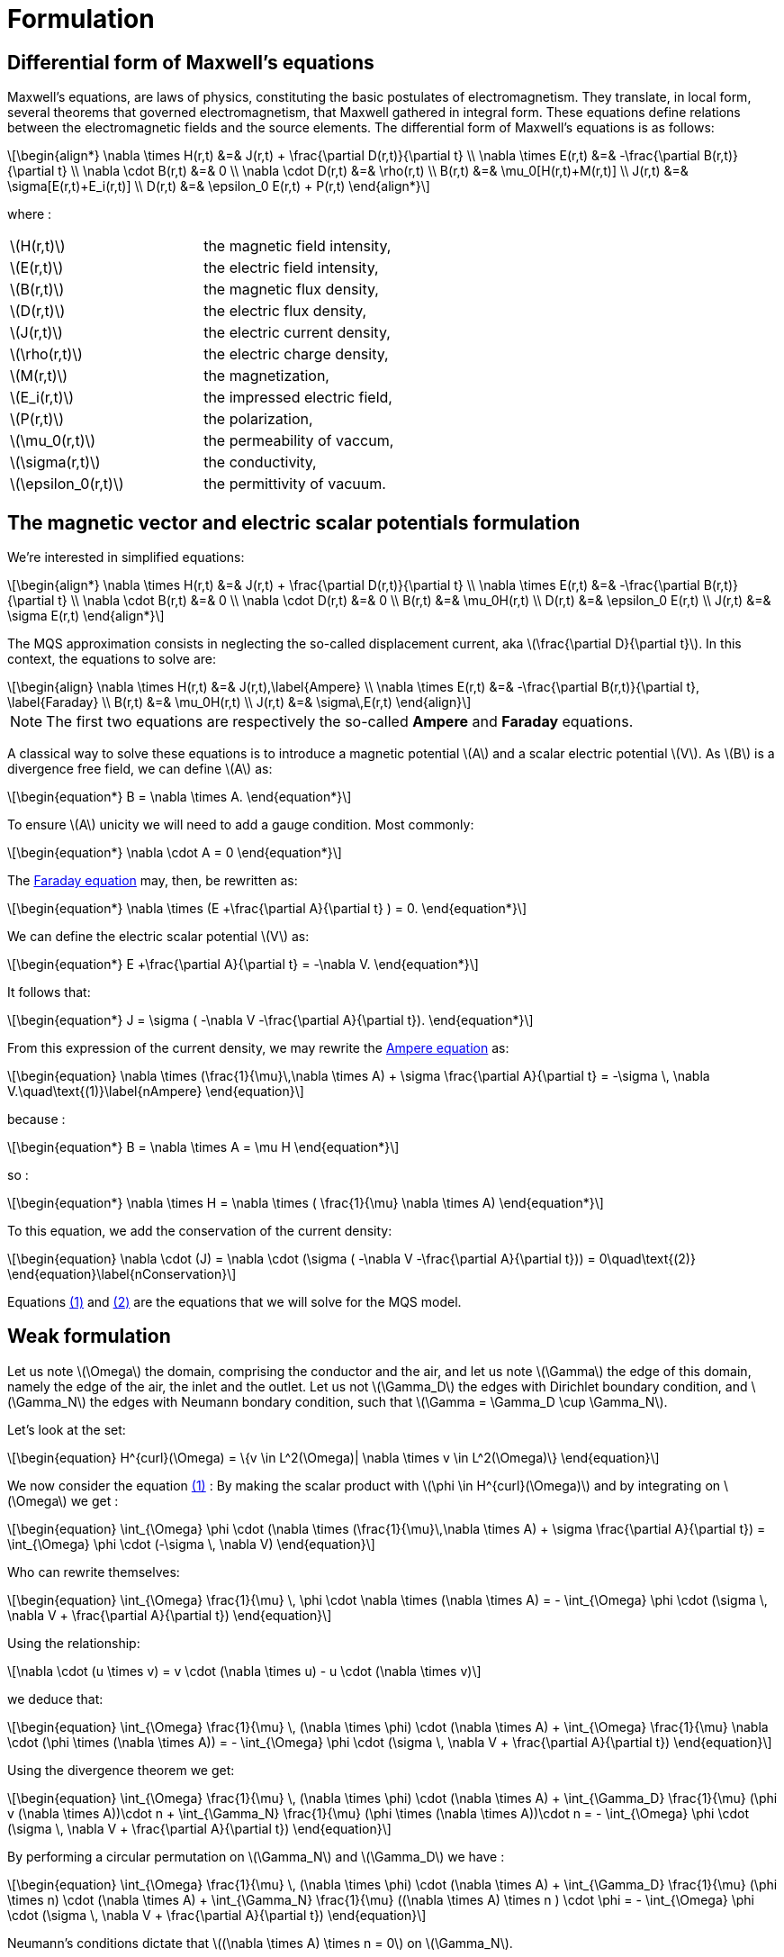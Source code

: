 = Formulation
:stem: latexmath
:eqnums:

== Differential form of Maxwell's equations

Maxwell's equations, are laws of physics, constituting the basic postulates of electromagnetism. They translate, in local form, several theorems that governed electromagnetism, that Maxwell gathered in integral form.
These equations define relations between the electromagnetic fields and the source elements.
The differential form of Maxwell's equations is as follows:

[stem]
++++
\begin{align*}
\nabla \times H(r,t) &=& J(r,t) + \frac{\partial D(r,t)}{\partial t} \\
\nabla \times E(r,t) &=& -\frac{\partial B(r,t)}{\partial t} \\
\nabla \cdot B(r,t) &=& 0 \\
\nabla \cdot D(r,t) &=& \rho(r,t) \\
B(r,t) &=& \mu_0[H(r,t)+M(r,t)] \\
J(r,t) &=& \sigma[E(r,t)+E_i(r,t)] \\
D(r,t) &=& \epsilon_0 E(r,t) + P(r,t)
\end{align*}
++++

where : 

|===
|stem:[H(r,t)] | the magnetic field intensity,
|stem:[E(r,t)] | the electric field intensity,
|stem:[B(r,t)] | the magnetic flux density,
|stem:[D(r,t)] | the electric flux density,
|stem:[J(r,t)] | the electric current density,
|stem:[\rho(r,t)] | the electric charge density,
|stem:[M(r,t)] | the magnetization,
|stem:[E_i(r,t)] | the impressed electric field,
|stem:[P(r,t)] | the polarization,
|stem:[\mu_0(r,t)] | the permeability of vaccum,
|stem:[\sigma(r,t)] | the conductivity,
|stem:[\epsilon_0(r,t)] | the permittivity of vacuum.
|===

== The magnetic vector and electric scalar potentials formulation

We're interested in simplified equations:

[stem]
++++
\begin{align*}
\nabla \times H(r,t) &=& J(r,t) + \frac{\partial D(r,t)}{\partial t} \\
\nabla \times E(r,t) &=& -\frac{\partial B(r,t)}{\partial t} \\
\nabla \cdot B(r,t) &=& 0 \\
\nabla \cdot D(r,t) &=& 0 \\
B(r,t) &=& \mu_0H(r,t) \\
D(r,t) &=& \epsilon_0 E(r,t) \\
J(r,t) &=& \sigma E(r,t)
\end{align*}
++++

The MQS approximation consists in neglecting the so-called displacement current, aka stem:[\frac{\partial D}{\partial t}]. In this context, the equations to solve are:

[[Faraday]][[Ampere]]
[stem]
++++
\begin{align}
\nabla \times H(r,t) &=& J(r,t),\label{Ampere} \\
\nabla \times E(r,t) &=& -\frac{\partial B(r,t)}{\partial t}, \label{Faraday} \\
B(r,t) &=& \mu_0H(r,t) \\
J(r,t) &=& \sigma\,E(r,t)
\end{align}
++++

[NOTE]
The first two equations are respectively the so-called *Ampere* and *Faraday* equations.

A classical way to solve these equations is to introduce a magnetic potential stem:[A] and a scalar electric potential stem:[V]. As stem:[B] is a divergence free field, we can define stem:[A] as:
[stem]
++++
\begin{equation*}
B = \nabla \times A.
\end{equation*}
++++

To ensure stem:[A] unicity we will need to add a gauge condition. Most commonly:
[stem]
++++
\begin{equation*}
\nabla \cdot A = 0
\end{equation*}
++++

The <<Faraday, Faraday equation>> may, then, be rewritten as:
[stem]
++++
\begin{equation*}
\nabla \times (E +\frac{\partial A}{\partial t} ) = 0.
\end{equation*}
++++

We can define the electric scalar potential stem:[V] as:
[stem]
++++
\begin{equation*}
E +\frac{\partial A}{\partial t} = -\nabla V.
\end{equation*}
++++

It follows that:
[stem]
++++
\begin{equation*}
J = \sigma ( -\nabla V -\frac{\partial A}{\partial t}).
\end{equation*}
++++

From this expression of the current density, we may rewrite the <<Ampere, Ampere equation>> as:
[[nAmpere]]
[stem]
++++
\begin{equation}
\nabla \times (\frac{1}{\mu}\,\nabla \times A) + \sigma  \frac{\partial A}{\partial t} = -\sigma \, \nabla V.\quad\text{(1)}\label{nAmpere}
\end{equation}
++++

because :
[stem]
++++
\begin{equation*}
B = \nabla \times A = \mu H
\end{equation*}
++++
so : 
[stem]
++++
\begin{equation*}
\nabla \times H = \nabla \times ( \frac{1}{\mu} \nabla \times A)
\end{equation*}
++++

To this equation, we add the conservation of the current density:
[[nConservation]]
[stem]
++++
\begin{equation}
\nabla \cdot (J) = \nabla \cdot (\sigma ( -\nabla V -\frac{\partial A}{\partial t})) = 0\quad\text{(2)}
\end{equation}\label{nConservation}
++++

Equations <<nAmpere, (1)>> and <<nConservation, (2)>> are the equations that we will solve for the MQS model.

== Weak formulation

Let us note stem:[\Omega] the domain, comprising the conductor and the air, and let us note  stem:[\Gamma] the edge of this domain, namely the edge of the air, the inlet and the outlet. Let us not stem:[\Gamma_D] the edges with Dirichlet boundary condition, and stem:[\Gamma_N] the edges with Neumann bondary condition, such that stem:[\Gamma = \Gamma_D \cup \Gamma_N].

Let's look at the set:
[stem]
++++
\begin{equation}
H^{curl}(\Omega) = \{v \in L^2(\Omega)| \nabla \times v \in L^2(\Omega)\}
\end{equation}
++++

We now consider the equation <<nAmpere, (1)>> : By making the scalar product with stem:[\phi \in H^{curl}(\Omega)] and by integrating on stem:[\Omega] we get : 

[stem]
++++
\begin{equation}
\int_{\Omega} \phi \cdot (\nabla \times (\frac{1}{\mu}\,\nabla \times A) + \sigma  \frac{\partial A}{\partial t}) = \int_{\Omega} \phi \cdot (-\sigma \, \nabla V)
\end{equation}
++++

Who can rewrite themselves:  

[stem]
++++
\begin{equation}
\int_{\Omega} \frac{1}{\mu} \, \phi \cdot \nabla \times (\nabla \times A) = - \int_{\Omega} \phi \cdot (\sigma \, \nabla V + \frac{\partial A}{\partial t})
\end{equation}
++++

Using the relationship: 
[stem]
++++
\nabla \cdot (u \times v) = v \cdot (\nabla \times u) - u \cdot (\nabla \times v)
++++

we deduce that:  
[stem]
++++
\begin{equation}
\int_{\Omega} \frac{1}{\mu} \, (\nabla \times \phi) \cdot (\nabla \times A) + \int_{\Omega} \frac{1}{\mu} \nabla \cdot (\phi \times (\nabla \times A)) = - \int_{\Omega} \phi \cdot (\sigma \, \nabla V + \frac{\partial A}{\partial t})
\end{equation}
++++

Using the divergence theorem we get: 

[stem]
++++
\begin{equation}
\int_{\Omega} \frac{1}{\mu} \, (\nabla \times \phi) \cdot (\nabla \times A) + \int_{\Gamma_D} \frac{1}{\mu} (\phi v (\nabla \times A))\cdot n + \int_{\Gamma_N} \frac{1}{\mu} (\phi \times (\nabla \times A))\cdot n = - \int_{\Omega} \phi \cdot (\sigma \, \nabla V + \frac{\partial A}{\partial t})
\end{equation}
++++

By performing a circular permutation on stem:[\Gamma_N] and stem:[\Gamma_D] we have : 

[stem]
++++
\begin{equation}
\int_{\Omega} \frac{1}{\mu} \, (\nabla \times \phi) \cdot (\nabla \times A) + \int_{\Gamma_D} \frac{1}{\mu} (\phi \times n) \cdot (\nabla \times A) + \int_{\Gamma_N} \frac{1}{\mu} ((\nabla \times A) \times n ) \cdot \phi = - \int_{\Omega} \phi \cdot (\sigma \, \nabla V + \frac{\partial A}{\partial t})
\end{equation}
++++

Neumann's conditions dictate that stem:[(\nabla \times A) \times n = 0] on stem:[\Gamma_N].

We finally get the weak formulation:

[stem]
++++
\begin{equation}
\int_{\Omega} \frac{1}{\mu} \, (\nabla \times \phi) \cdot (\nabla \times A) + \int_{\Gamma_D} \frac{1}{\mu} (\phi \times n) \cdot (\nabla \times A) = - \int_{\Omega} \phi \cdot (\sigma \, \nabla V + \frac{\partial A}{\partial t})
\end{equation}
++++

By the same way, let's consider the equation <<nConservation, (2)>> : By making the scalar product with stem:[\psi \in H^1(\Omega)] and integrating over stem:[\Omega] we get : 

[stem]
++++
\begin{equation}
\int_{\Omega} \psi \cdot \nabla \cdot (\sigma ( -\nabla V -\frac{\partial A}{\partial t})) = 0
\end{equation}
++++

Using the relationship: 

[stem]
++++
\nabla \cdot (u \dot v) = v \cdot \nabla u + u \nabla \cdot v
++++

we get : 

[stem]
++++
\begin{equation}
\int_{\Omega} \nabla \cdot (\sigma \psi \cdot ( -\nabla V -\frac{\partial A}{\partial t})) - \int_{\Omega} \sigma ( -\nabla V -\frac{\partial A}{\partial t}) \cdot \nabla \psi = 0
\end{equation} 
++++

By using the formula of divergence we finally get: 

[stem]
++++
\begin{equation}
\int_{\Gamma} \sigma \psi \cdot ( -\nabla V -\frac{\partial A}{\partial t}) \cdot n - \int_{\Omega} \sigma ( -\nabla V -\frac{\partial A}{\partial t}) \cdot \nabla \psi = 0
\end{equation} 
++++